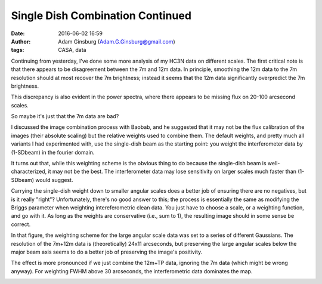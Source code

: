 Single Dish Combination Continued
#################################
:date: 2016-06-02 16:59
:author: Adam Ginsburg (Adam.G.Ginsburg@gmail.com)
:tags: CASA, data

Continuing from yesterday, I've done some more analysis of my HC3N data on
different scales.  The first critical note is that there appears to be
disagreement between the 7m and 12m data.
In principle, smoothing the 12m data to the 7m resolution should at most
recover the 7m brightness; instead it seems that the 12m data significantly
overpredict the 7m brightness.

.. image:: |filename|/images/sgrb2/array_imagecomparison.png
   :width: 600px

This discrepancy is also evident in the power spectra, where there appears to be missing flux
on 20-100 arcsecond scales.

.. image:: |filename|/images/sgrb2/array_pspeccomparison.png
   :width: 600px

So maybe it's just that the 7m data are bad?


I discussed the image combination process with Baobab, and he suggested that it
may not be the flux calibration of the images (their absolute scaling) but the
relative weights used to combine them.  The default weights, and pretty much
all variants I had experimented with, use the single-dish beam as the starting
point: you weight the interferometer data by (1-SDbeam) in the fourier domain. 

It turns out that, while this weighting scheme is the obvious thing to do
because the single-dish beam is well-characterized, it may not be the best.
The interferometer data may lose sensitivity on larger scales much faster than
(1-SDbeam) would suggest.

Carrying the single-dish weight down to smaller angular scales does a better
job of ensuring there are no negatives, but is it really "right"?
Unfortunately, there's no good answer to this; the process is essentially the
same as modifying the Briggs parameter when weighting intereferometric clean
data.  You just have to choose a scale, or a weighting function, and go with
it.  As long as the weights are conservative (i.e., sum to 1), the resulting
image should in some sense be correct.

.. image:: |filename|/images/sgrb2/combination_weighting_scales.png
   :width: 600px

In that figure, the weighting scheme for the large angular scale data was set
to a series of different Gaussians.  The resolution of the 7m+12m data is
(theoretically) 24x11 arcseconds, but preserving the large angular scales below
the major beam axis seems to do a better job of preserving the image's
positivity.

The effect is more pronounced if we just combine the 12m+TP data, ignoring the
7m data (which might be wrong anyway).  For weighting FWHM above 30 arcseconds,
the interferometric data dominates the map.

.. image:: |filename|/images/sgrb2/combination_weighting_scales_no7m.png
   :width: 600px
